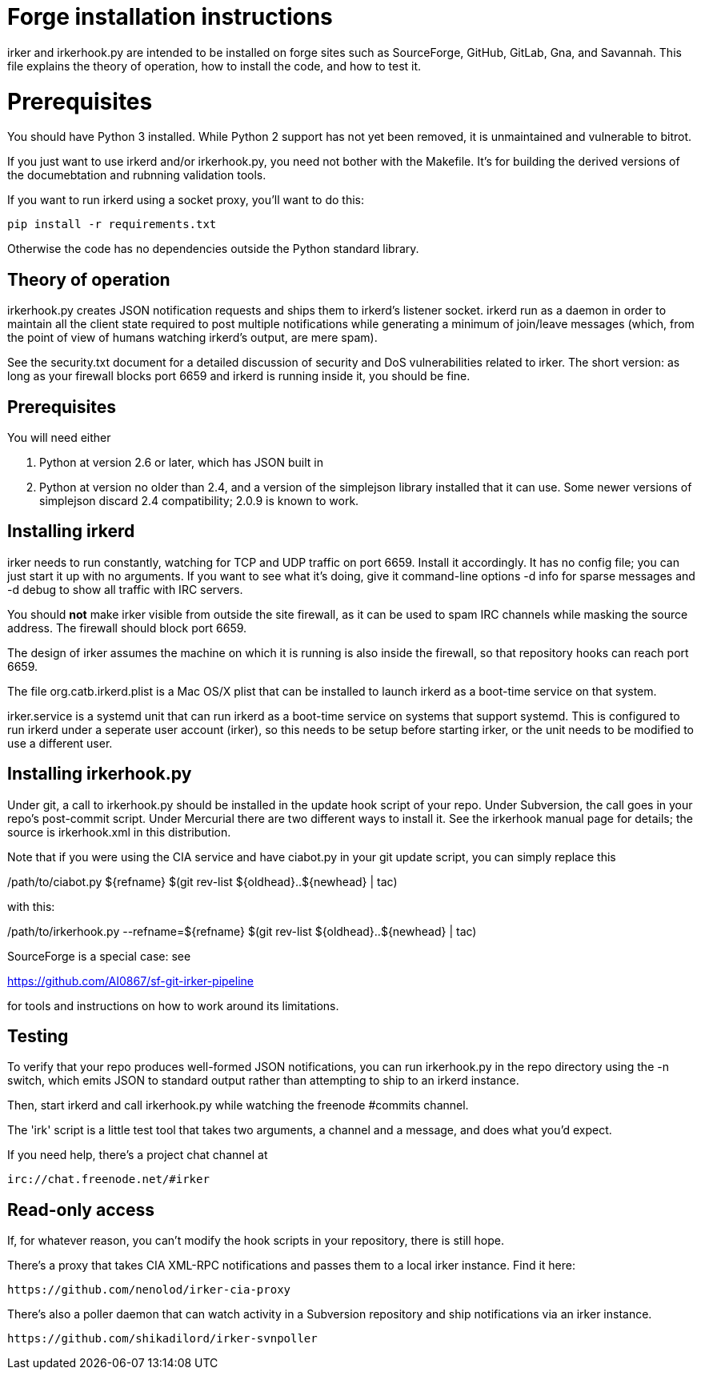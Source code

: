 = Forge installation instructions =

irker and irkerhook.py are intended to be installed on forge sites
such as SourceForge, GitHub, GitLab, Gna, and Savannah.  This
file explains the theory of operation, how to install the code,
and how to test it.

= Prerequisites =

You should have Python 3 installed.  While Python 2 support
has not yet been removed, it is unmaintained and vulnerable
to bitrot.

If you just want to use irkerd and/or irkerhook.py,
you need not bother with the Makefile.  It's for building
the derived versions of the documebtation and rubnning
validation tools.

If you want to run irkerd using a socket proxy,
you'll want to do this:

-------------------------------------
pip install -r requirements.txt
-------------------------------------

Otherwise the code has no dependencies outside
the Python standard library.

== Theory of operation ==

irkerhook.py creates JSON notification requests and ships them to
irkerd's listener socket.  irkerd run as a daemon in order to maintain
all the client state required to post multiple notifications while generating
a minimum of join/leave messages (which, from the point of view of
humans watching irkerd's output, are mere spam).

See the security.txt document for a detailed discussion of security
and DoS vulnerabilities related to irker.  The short version: as
long as your firewall blocks port 6659 and irkerd is running inside
it, you should be fine.

== Prerequisites ==

You will need either 

1. Python at version 2.6 or later, which has JSON built in

2. Python at version no older than 2.4, and a version of the
   simplejson library installed that it can use.  Some newer
   versions of simplejson discard 2.4 compatibility; 2.0.9
   is known to work.

== Installing irkerd ==

irker needs to run constantly, watching for TCP and UDP traffic on
port 6659.  Install it accordingly. It has no config file; you can
just start it up with no arguments.  If you want to see what it's
doing, give it command-line options -d info for sparse messages and
-d debug to show all traffic with IRC servers.

You should *not* make irker visible from outside the site firewall, as
it can be used to spam IRC channels while masking the source address.
The firewall should block port 6659.

The design of irker assumes the machine on which it is running is also
inside the firewall, so that repository hooks can reach port 6659.

The file org.catb.irkerd.plist is a Mac OS/X plist that can be
installed to launch irkerd as a boot-time service on that system.

irker.service is a systemd unit that can run irkerd as a boot-time
service on systems that support systemd. This is configured to
run irkerd under a seperate user account (irker), so this needs to
be setup before starting irker, or the unit needs to be modified
to use a different user.

== Installing irkerhook.py ==

Under git, a call to irkerhook.py should be installed in the update 
hook script of your repo.  Under Subversion, the call goes in your
repo's post-commit script. Under Mercurial there are two different
ways to install it. See the irkerhook manual page for details; the
source is irkerhook.xml in this distribution.

Note that if you were using the CIA service and have ciabot.py in your
git update script, you can simply replace this

/path/to/ciabot.py ${refname} $(git rev-list ${oldhead}..${newhead} | tac)

with this:

/path/to/irkerhook.py --refname=${refname} $(git rev-list ${oldhead}..${newhead} | tac)

SourceForge is a special case: see

https://github.com/AI0867/sf-git-irker-pipeline

for tools and instructions on how to work around its limitations.

== Testing ==

To verify that your repo produces well-formed JSON notifications,
you can run irkerhook.py in the repo directory using the -n switch,
which emits JSON to standard output rather than attempting to ship
to an irkerd instance.

Then, start irkerd and call irkerhook.py while watching the freenode
#commits channel.

The 'irk' script is a little test tool that takes two arguments,
a channel and a message, and does what you'd expect.

If you need help, there's a project chat channel at 

   irc://chat.freenode.net/#irker

== Read-only access ==

If, for whatever reason, you can't modify the hook scripts in your 
repository, there is still hope.

There's a proxy that takes CIA XML-RPC notifications 
and passes them to a local irker instance. Find it here:

    https://github.com/nenolod/irker-cia-proxy

There's also a poller daemon that can watch activity in a Subversion
repository and ship notifications via an irker instance.

    https://github.com/shikadilord/irker-svnpoller

